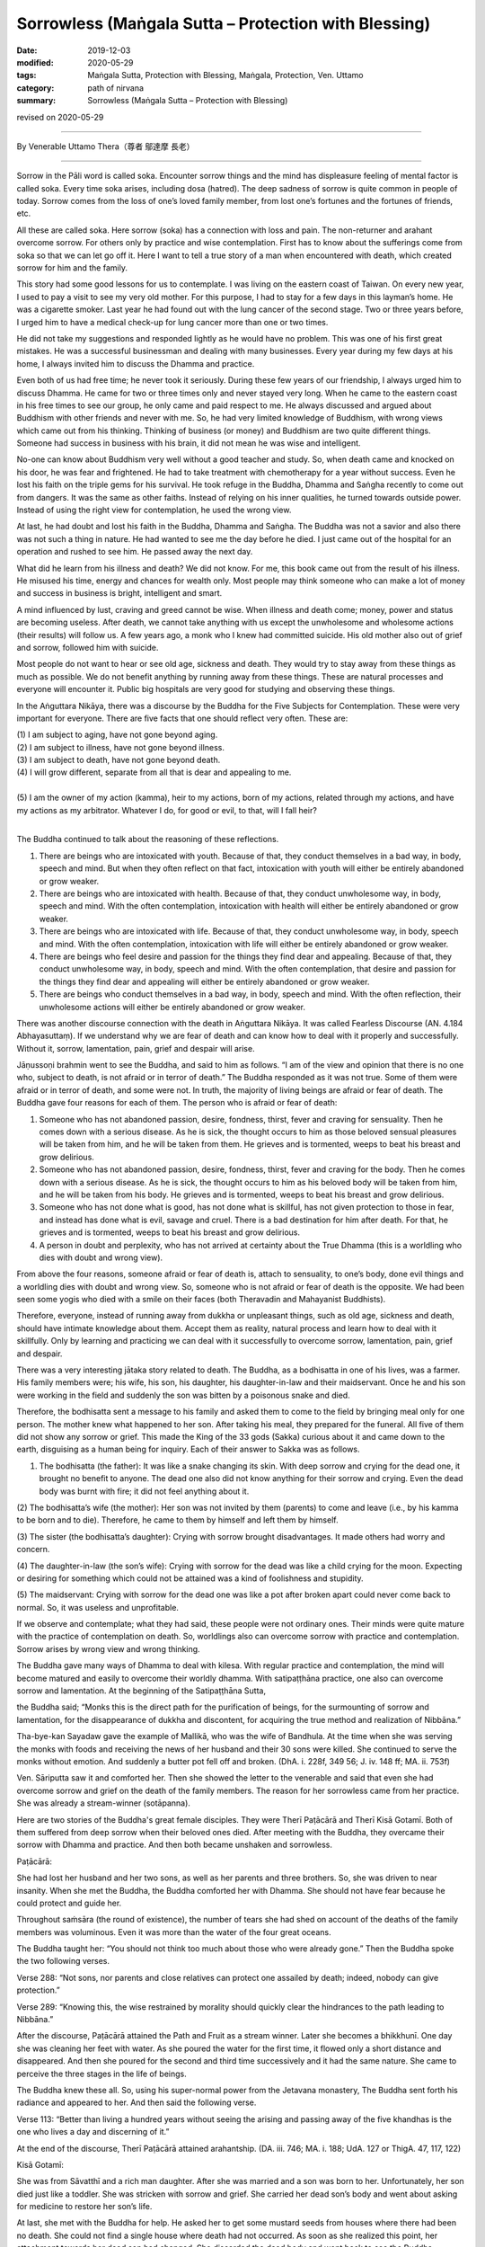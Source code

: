 ===============================================================================
Sorrowless (Maṅgala Sutta – Protection with Blessing)
===============================================================================

:date: 2019-12-03
:modified: 2020-05-29
:tags: Maṅgala Sutta, Protection with Blessing, Maṅgala, Protection, Ven. Uttamo
:category: path of nirvana
:summary: Sorrowless (Maṅgala Sutta – Protection with Blessing)

revised on 2020-05-29

------

By Venerable Uttamo Thera（尊者 鄔達摩 長老）

------

Sorrow in the Pāli word is called soka. Encounter sorrow things and the mind has displeasure feeling of mental factor is called soka. Every time soka arises, including dosa (hatred). The deep sadness of sorrow is quite common in people of today. Sorrow comes from the loss of one’s loved family member, from lost one’s fortunes and the fortunes of friends, etc.

All these are called soka. Here sorrow (soka) has a connection with loss and pain. The non-returner and arahant overcome sorrow. For others only by practice and wise contemplation. First has to know about the sufferings come from soka so that we can let go off it. Here I want to tell a true story of a man when encountered with death, which created sorrow for him and the family.

This story had some good lessons for us to contemplate. I was living on the eastern coast of Taiwan. On every new year, I used to pay a visit to see my very old mother. For this purpose, I had to stay for a few days in this layman’s home. He was a cigarette smoker. Last year he had found out with the lung cancer of the second stage. Two or three years before, I urged him to have a medical check-up for lung cancer more than one or two times.

He did not take my suggestions and responded lightly as he would have no problem. This was one of his first great mistakes. He was a successful businessman and dealing with many businesses. Every year during my few days at his home, I always invited him to discuss the Dhamma and practice.

Even both of us had free time; he never took it seriously. During these few years of our friendship, I always urged him to discuss Dhamma. He came for two or three times only and never stayed very long. When he came to the eastern coast in his free times to see our group, he only came and paid respect to me. He always discussed and argued about Buddhism with other friends and never with me. So, he had very limited knowledge of Buddhism, with wrong views which came out from his thinking. Thinking of business (or money) and Buddhism are two quite different things. Someone had success in business with his brain, it did not mean he was wise and intelligent.

No-one can know about Buddhism very well without a good teacher and study. So, when death came and knocked on his door, he was fear and frightened. He had to take treatment with chemotherapy for a year without success. Even he lost his faith on the triple gems for his survival. He took refuge in the Buddha, Dhamma and Saṅgha recently to come out from dangers. It was the same as other faiths. Instead of relying on his inner qualities, he turned towards outside power. Instead of using the right view for contemplation, he used the wrong view.

At last, he had doubt and lost his faith in the Buddha, Dhamma and Saṅgha. The Buddha was not a savior and also there was not such a thing in nature. He had wanted to see me the day before he died. I just came out of the hospital for an operation and rushed to see him. He passed away the next day.

What did he learn from his illness and death? We did not know. For me, this book came out from the result of his illness. He misused his time, energy and chances for wealth only. Most people may think someone who can make a lot of money and success in business is bright, intelligent and smart.

A mind influenced by lust, craving and greed cannot be wise. When illness and death come; money, power and status are becoming useless. After death, we cannot take anything with us except the unwholesome and wholesome actions (their results) will follow us. A few years ago, a monk who I knew had committed suicide. His old mother also out of grief and sorrow, followed him with suicide.

Most people do not want to hear or see old age, sickness and death. They would try to stay away from these things as much as possible. We do not benefit anything by running away from these things. These are natural processes and everyone will encounter it. Public big hospitals are very good for studying and observing these things.

In the Aṅguttara Nikāya, there was a discourse by the Buddha for the Five Subjects for Contemplation. These were very important for everyone. There are five facts that one should reflect very often. These are:

| (1) I am subject to aging, have not gone beyond aging.
| (2) I am subject to illness, have not gone beyond illness.
| (3) I am subject to death, have not gone beyond death.
| (4) I will grow different, separate from all that is dear and appealing to me.
| 
| (5) I am the owner of my action (kamma), heir to my actions, born of my actions, related through my actions, and have my actions as my arbitrator. Whatever I do, for good or evil, to that, will I fall heir?
| 

The Buddha continued to talk about the reasoning of these reflections.

(1) There are beings who are intoxicated with youth. Because of that, they conduct themselves in a bad way, in body, speech and mind. But when they often reflect on that fact, intoxication with youth will either be entirely abandoned or grow weaker.

(2) There are beings who are intoxicated with health. Because of that, they conduct unwholesome way, in body, speech and mind. With the often contemplation, intoxication with health will either be entirely abandoned or grow weaker.

(3) There are beings who are intoxicated with life. Because of that, they conduct unwholesome way, in body, speech and mind. With the often contemplation, intoxication with life will either be entirely abandoned or grow weaker.

(4) There are beings who feel desire and passion for the things they find dear and appealing. Because of that, they conduct unwholesome way, in body, speech and mind. With the often contemplation, that desire and passion for the things they find dear and appealing will either be entirely abandoned or grow weaker.

(5) There are beings who conduct themselves in a bad way, in body, speech and mind. With the often reflection, their unwholesome actions will either be entirely abandoned or grow weaker.

There was another discourse connection with the death in Aṅguttara Nikāya. It was called Fearless Discourse (AN. 4.184 Abhayasuttaṃ). If we understand why we are fear of death and can know how to deal with it properly and successfully. Without it, sorrow, lamentation, pain, grief and despair will arise.

Jāṇussoṇi brahmin went to see the Buddha, and said to him as follows. “I am of the view and opinion that there is no one who, subject to death, is not afraid or in terror of death.” The Buddha responded as it was not true. Some of them were afraid or in terror of death, and some were not. In truth, the majority of living beings are afraid or fear of death. The Buddha gave four reasons for each of them. The person who is afraid or fear of death:

(1) Someone who has not abandoned passion, desire, fondness, thirst, fever and craving for sensuality. Then he comes down with a serious disease. As he is sick, the thought occurs to him as those beloved sensual pleasures will be taken from him, and he will be taken from them. He grieves and is tormented, weeps to beat his breast and grow delirious.

(2) Someone who has not abandoned passion, desire, fondness, thirst, fever and craving for the body. Then he comes down with a serious disease. As he is sick, the thought occurs to him as his beloved body will be taken from him, and he will be taken from his body. He grieves and is tormented, weeps to beat his breast and grow delirious.

(3) Someone who has not done what is good, has not done what is skillful, has not given protection to those in fear, and instead has done what is evil, savage and cruel. There is a bad destination for him after death. For that, he grieves and is tormented, weeps to beat his breast and grow delirious.

(4) A person in doubt and perplexity, who has not arrived at certainty about the True Dhamma (this is a worldling who dies with doubt and wrong view).

From above the four reasons, someone afraid or fear of death is, attach to sensuality, to one’s body, done evil things and a worldling dies with doubt and wrong view. So, someone who is not afraid or fear of death is the opposite. We had been seen some yogis who died with a smile on their faces (both Theravadin and Mahayanist Buddhists).

Therefore, everyone, instead of running away from dukkha or unpleasant things, such as old age, sickness and death, should have intimate knowledge about them. Accept them as reality, natural process and learn how to deal with it skillfully. Only by learning and practicing we can deal with it successfully to overcome sorrow, lamentation, pain, grief and despair.

There was a very interesting jātaka story related to death. The Buddha, as a bodhisatta in one of his lives, was a farmer. His family members were; his wife, his son, his daughter, his daughter-in-law and their maidservant. Once he and his son were working in the field and suddenly the son was bitten by a poisonous snake and died.

Therefore, the bodhisatta sent a message to his family and asked them to come to the field by bringing meal only for one person. The mother knew what happened to her son. After taking his meal, they prepared for the funeral. All five of them did not show any sorrow or grief. This made the King of the 33 gods (Sakka) curious about it and came down to the earth, disguising as a human being for inquiry. Each of their answer to Sakka was as follows.

(1) The bodhisatta (the father): It was like a snake changing its skin. With deep sorrow and crying for the dead one, it brought no benefit to anyone. The dead one also did not know anything for their sorrow and crying. Even the dead body was burnt with fire; it did not feel anything about it.

(2) The bodhisatta’s wife (the mother):
Her son was not invited by them (parents) to come and leave (i.e., by his kamma to be born and to die). Therefore, he came to them by himself and left them by himself.

(3) The sister (the bodhisatta’s daughter):
Crying with sorrow brought disadvantages. It made others had worry and concern.

(4) The daughter-in-law (the son’s wife):
Crying with sorrow for the dead was like a child crying for the moon. Expecting or desiring for something which could not be attained was a kind of foolishness and stupidity.

(5) The maidservant:
Crying with sorrow for the dead one was like a pot after broken apart could never come back to normal. So, it was useless and unprofitable.

If we observe and contemplate; what they had said, these people were not ordinary ones. Their minds were quite mature with the practice of contemplation on death. So, worldlings also can overcome sorrow with practice and contemplation. Sorrow arises by wrong view and wrong thinking.

The Buddha gave many ways of Dhamma to deal with kilesa. With regular practice and contemplation, the mind will become matured and easily to overcome their worldly dhamma. With satipaṭṭhāna practice, one also can overcome sorrow and lamentation. At the beginning of the Satipaṭṭhāna Sutta,

the Buddha said; “Monks this is the direct path for the purification of beings, for the surmounting of sorrow and lamentation, for the disappearance of dukkha and discontent, for acquiring the true method and realization of Nibbāna.”

Tha-bye-kan Sayadaw gave the example of Mallikā, who was the wife of Bandhula. At the time when she was serving the monks with foods and receiving the news of her husband and their 30 sons were killed. She continued to serve the monks without emotion. And suddenly a butter pot fell off and broken. (DhA. i. 228f, 349 56; J. iv. 148 ff; MA. ii. 753f)

Ven. Sāriputta saw it and comforted her. Then she showed the letter to the venerable and said that even she had overcome sorrow and grief on the death of the family members. The reason for her sorrowless came from her practice. She was already a stream-winner (sotāpanna).

Here are two stories of the Buddha's great female disciples. They were Therī Paṭācārā and Therī Kisā Gotamī. Both of them suffered from deep sorrow when their beloved ones died. After meeting with the Buddha, they overcame their sorrow with Dhamma and practice. And then both became unshaken and sorrowless.


Paṭācārā:

She had lost her husband and her two sons, as well as her parents and three brothers. So, she was driven to near insanity. When she met the Buddha, the Buddha comforted her with Dhamma. She should not have fear because he could protect and guide her. 

Throughout saṁsāra (the round of existence), the number of tears she had shed on account of the deaths of the family members was voluminous. Even it was more than the water of the four great oceans. 

The Buddha taught her: “You should not think too much about those who were already gone.” Then the Buddha spoke the two following verses.

Verse 288: “Not sons, nor parents and close relatives can protect one assailed by death; indeed, nobody can give protection.”

Verse 289: “Knowing this, the wise restrained by morality should
quickly clear the hindrances to the path leading to Nibbāna.”

After the discourse, Paṭācārā attained the Path and Fruit as a stream winner. Later she becomes a bhikkhunī. One day she was cleaning her feet with water. As she poured the water for the first time, it flowed only a short distance and disappeared. And then she poured for the second and third time successively and it had the same nature. She came to perceive the three stages in the life of beings.

The Buddha knew these all. So, using his super-normal power from the Jetavana monastery, The Buddha sent forth his radiance and appeared to her. And then said the following verse.

Verse 113: “Better than living a hundred years without seeing the arising and passing away of the five khandhas is the one who lives a day and discerning of it.”

At the end of the discourse, Therī Paṭācārā attained arahantship. (DA. iii. 746; MA. i. 188; UdA. 127 or ThigA. 47, 117, 122)


Kisā Gotamī:

She was from Sāvatthī and a rich man daughter. After she was married and a son was born to her. Unfortunately, her son died just like a toddler. She was stricken with sorrow and grief. She carried her dead son’s body and went about asking for medicine to restore her son’s life.

At last, she met with the Buddha for help. He asked her to get some mustard seeds from houses where there had been no death. She could not find a single house where death had not occurred. As soon as she realized this point, her attachment towards her dead son had changed. She discarded the dead body and went back to see the Buddha.

The Buddha said to her; “Gotamī, you thought that you were the only one who lost the son. Death comes to all beings. Before their desire is fulfilled, death takes them away.” With this talk, she penetrated the inconstant, suffering and not-self nature of the five khandhas and entered the stream (became a sotāpanna).

Later she became a bhikkhunī. One day as she was lighting the lamps and observing the flames flaring up and dying out. The Buddha, through super-normal power, saw her from the monastery, and sent forth his radiance and appeared to her. And the Buddha asked her to continue the contemplation on the impermanence nature of phenomena. The Buddha spoke the following verse.

Verse 114: “Better than living a hundred years without seeing the Deathless (i.e., Nibbāna), it is the one who lives a day and seeing it.”

At the end of the discourse, Therī Kisā Gotamī attained arahantship. (ThigA. 174ff; Ap. ii. 564f; DhA. i. 270ff; AA. i. 205)

Therefore, contemplation on death is a very important meditation subject for everyone to transcend dukkha. If we talk about it from the suttas and stories, there is a lot to say. The weaver girl became a sotāpanna before she died with the accident was the outcome of this practice. Her father out of grief for her death, later ordained and practiced became an arahant.

Ven. Yasa in one of his past lives, he helped to bury and cremated corpses. Because of the frequent contemplation on death, in his last life easily to give up all his wealth and pleasures by seeing the women as corpses. And then he met the Buddha by listening to his talk and attained arahantship.

Frequent contemplation can lead to love, compassion and concern for others as we share the same nature. And then we shall not waste our precious lives and time for many useless things and matters. Instead, we become heedful and diligent in wholesome dhammas.

The Buddha’s teachings were always based on right views and right thoughts or thinking. Without it, any experience becomes fruitless and even harmful. We can see many doctors and workers are working with corpses. Do deaths and loathsomeness of the body have any effect on them? Mostly not! In the beginning, it might be unpleasant for them dealing with corpses.

In the long run, it becomes a habit, and they used to them. People are doing evil things with wrong views and thoughts, even worse. Battles between drug gangs and terrorists, deaths become their pleasures. Media on violence become a pleasure for a lot of people. This is one of the causes of violence in societies (e.g., gun shootings in the US).

------

revised on 2020-05-29; cited from https://oba.org.tw/viewtopic.php?f=22&t=4702&p=36999#p36999 (posted on 2019-11-22)

------

- `Content <{filename}content-of-protection-with-blessings%zh.rst>`__ of "Maṅgala Sutta – Protection with Blessing"

------

- `Content <{filename}../publication-of-ven-uttamo%zh.rst>`__ of Publications of Ven. Uttamo

------

**According to the translator— Ven. Uttamo's words, this is strictly for free distribution only, as a gift of Dhamma—Dhamma Dāna. You may re-format, reprint, translate, and redistribute this work in any medium.**

..
  2020-05-29 rev. the 1st proofread by nanda
  2019-12-03  create rst